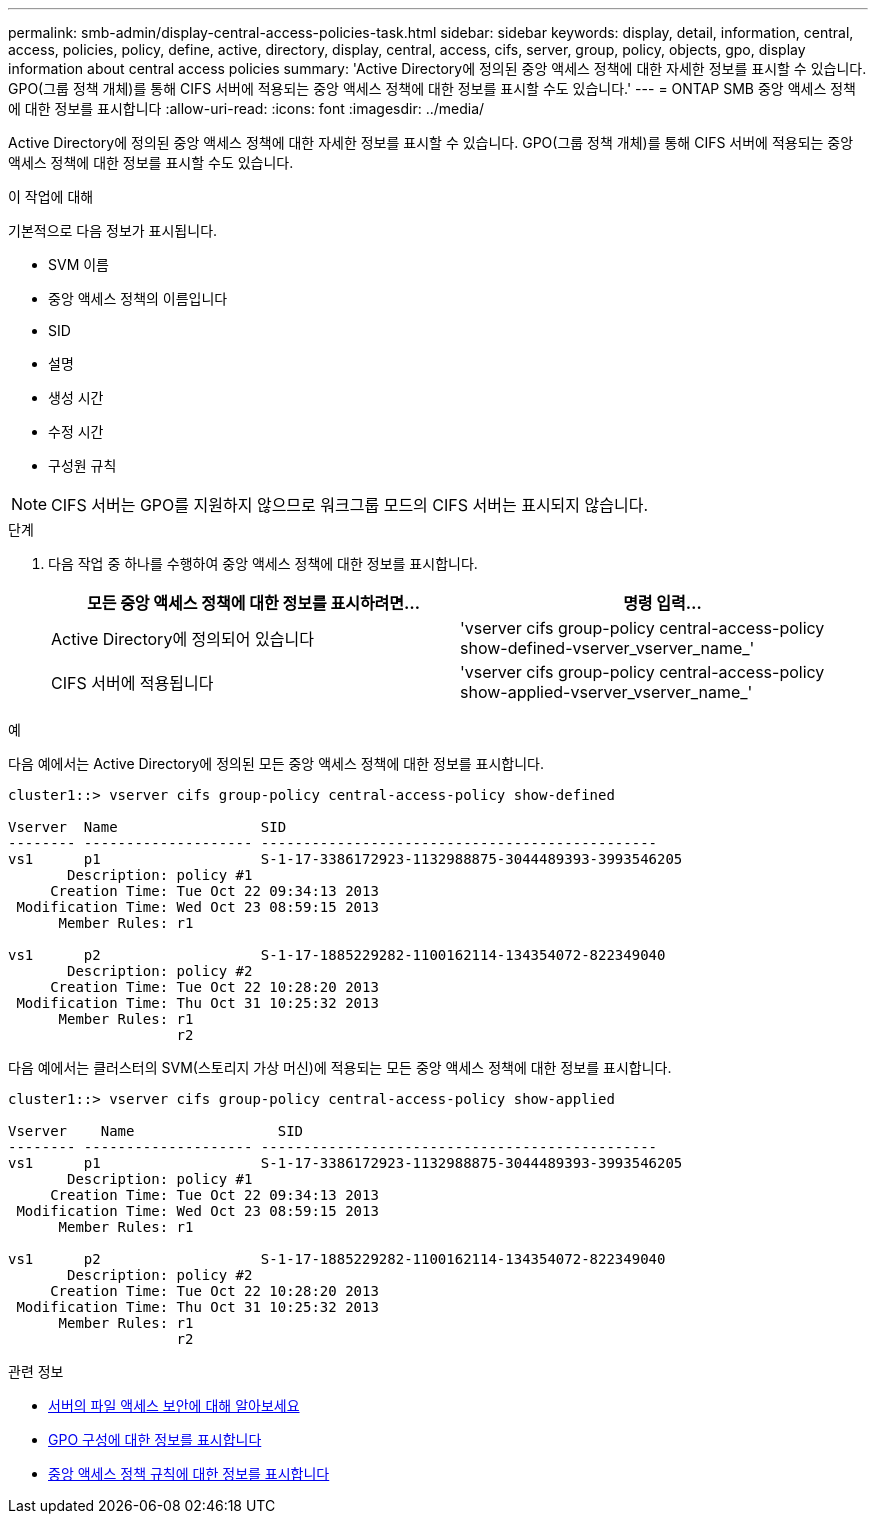 ---
permalink: smb-admin/display-central-access-policies-task.html 
sidebar: sidebar 
keywords: display, detail, information, central, access, policies, policy, define, active, directory, display, central, access, cifs, server, group, policy, objects, gpo, display information about central access policies 
summary: 'Active Directory에 정의된 중앙 액세스 정책에 대한 자세한 정보를 표시할 수 있습니다. GPO(그룹 정책 개체)를 통해 CIFS 서버에 적용되는 중앙 액세스 정책에 대한 정보를 표시할 수도 있습니다.' 
---
= ONTAP SMB 중앙 액세스 정책에 대한 정보를 표시합니다
:allow-uri-read: 
:icons: font
:imagesdir: ../media/


[role="lead"]
Active Directory에 정의된 중앙 액세스 정책에 대한 자세한 정보를 표시할 수 있습니다. GPO(그룹 정책 개체)를 통해 CIFS 서버에 적용되는 중앙 액세스 정책에 대한 정보를 표시할 수도 있습니다.

.이 작업에 대해
기본적으로 다음 정보가 표시됩니다.

* SVM 이름
* 중앙 액세스 정책의 이름입니다
* SID
* 설명
* 생성 시간
* 수정 시간
* 구성원 규칙


[NOTE]
====
CIFS 서버는 GPO를 지원하지 않으므로 워크그룹 모드의 CIFS 서버는 표시되지 않습니다.

====
.단계
. 다음 작업 중 하나를 수행하여 중앙 액세스 정책에 대한 정보를 표시합니다.
+
|===
| 모든 중앙 액세스 정책에 대한 정보를 표시하려면... | 명령 입력... 


 a| 
Active Directory에 정의되어 있습니다
 a| 
'vserver cifs group-policy central-access-policy show-defined-vserver_vserver_name_'



 a| 
CIFS 서버에 적용됩니다
 a| 
'vserver cifs group-policy central-access-policy show-applied-vserver_vserver_name_'

|===


.예
다음 예에서는 Active Directory에 정의된 모든 중앙 액세스 정책에 대한 정보를 표시합니다.

[listing]
----
cluster1::> vserver cifs group-policy central-access-policy show-defined

Vserver  Name                 SID
-------- -------------------- -----------------------------------------------
vs1      p1                   S-1-17-3386172923-1132988875-3044489393-3993546205
       Description: policy #1
     Creation Time: Tue Oct 22 09:34:13 2013
 Modification Time: Wed Oct 23 08:59:15 2013
      Member Rules: r1

vs1      p2                   S-1-17-1885229282-1100162114-134354072-822349040
       Description: policy #2
     Creation Time: Tue Oct 22 10:28:20 2013
 Modification Time: Thu Oct 31 10:25:32 2013
      Member Rules: r1
                    r2
----
다음 예에서는 클러스터의 SVM(스토리지 가상 머신)에 적용되는 모든 중앙 액세스 정책에 대한 정보를 표시합니다.

[listing]
----
cluster1::> vserver cifs group-policy central-access-policy show-applied

Vserver    Name                 SID
-------- -------------------- -----------------------------------------------
vs1      p1                   S-1-17-3386172923-1132988875-3044489393-3993546205
       Description: policy #1
     Creation Time: Tue Oct 22 09:34:13 2013
 Modification Time: Wed Oct 23 08:59:15 2013
      Member Rules: r1

vs1      p2                   S-1-17-1885229282-1100162114-134354072-822349040
       Description: policy #2
     Creation Time: Tue Oct 22 10:28:20 2013
 Modification Time: Thu Oct 31 10:25:32 2013
      Member Rules: r1
                    r2
----
.관련 정보
* xref:secure-file-access-dynamic-access-control-concept.adoc[서버의 파일 액세스 보안에 대해 알아보세요]
* xref:display-gpo-config-task.adoc[GPO 구성에 대한 정보를 표시합니다]
* xref:display-central-access-policy-rules-task.adoc[중앙 액세스 정책 규칙에 대한 정보를 표시합니다]


